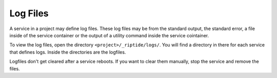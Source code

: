 Log Files
---------
A service in a project may define log files. These log files may be from the
standard output, the standard error, a file inside of the service container
or the output of a utility command inside the service cointainer.

To view the log files, open the directory ``<project>/_riptide/logs/``.
You will find a directory in there for each service that defines logs.
Inside the directories are the logfiles.

Logfiles don't get cleared after a service reboots. If you want to clear them
manually, stop the service and remove the files.
